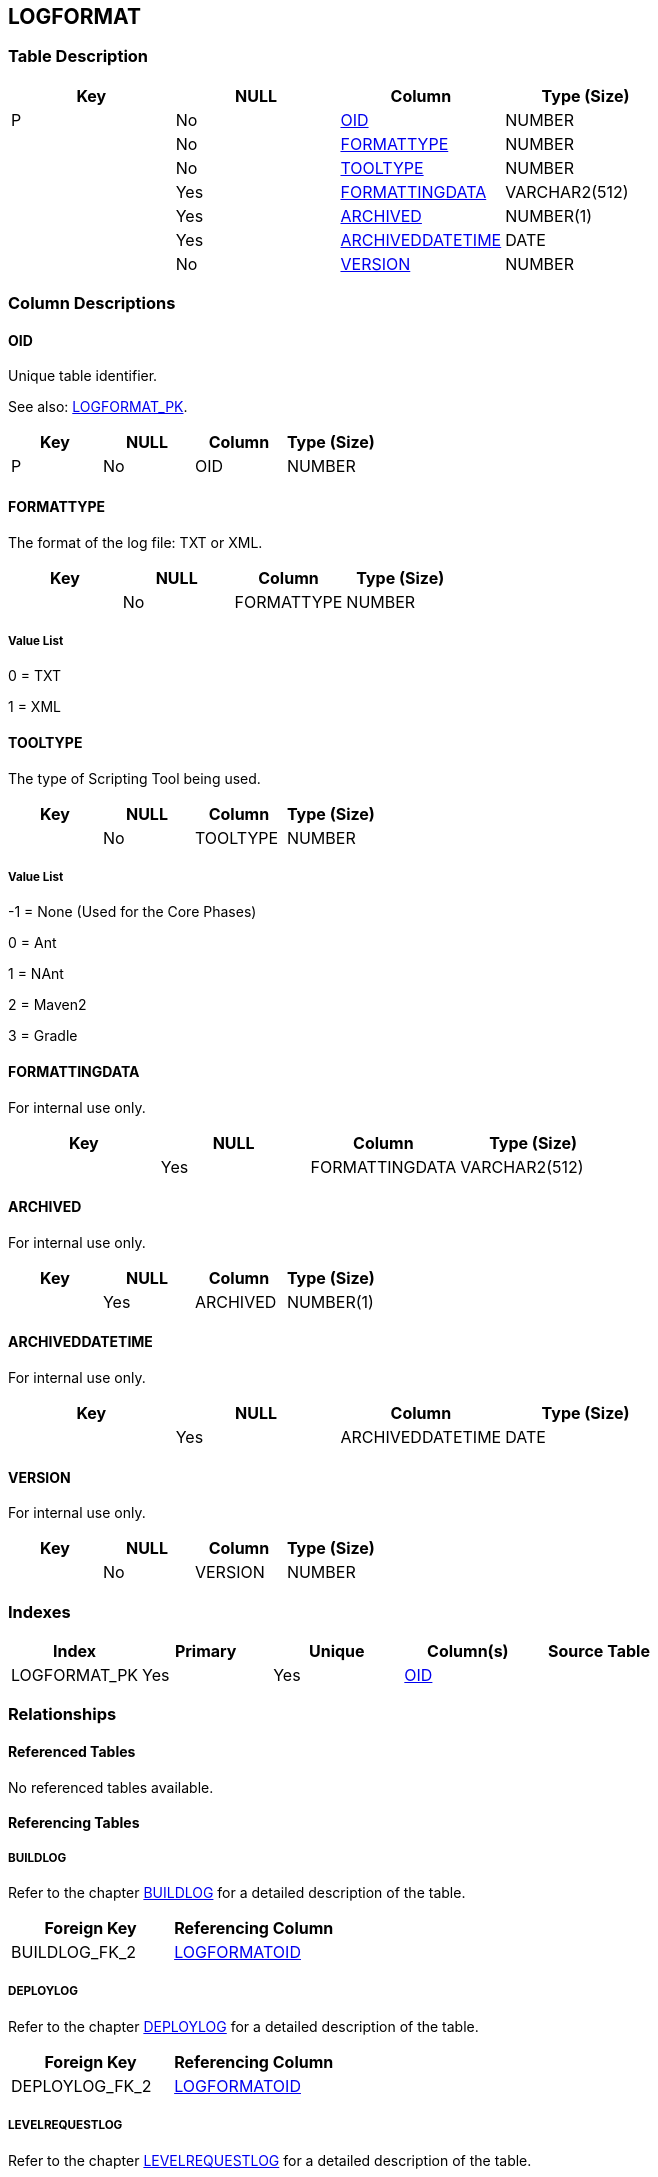 [[_t_logformat]]
== LOGFORMAT 
(((LOGFORMAT))) 


=== Table Description

[cols="1,1,1,1", frame="topbot", options="header"]
|===
| Key
| NULL
| Column
| Type (Size)


|P
|No
|<<LOGFORMAT.adoc#_cd_logformat_oid,OID>>
|NUMBER

|
|No
|<<LOGFORMAT.adoc#_cd_logformat_formattype,FORMATTYPE>>
|NUMBER

|
|No
|<<LOGFORMAT.adoc#_cd_logformat_tooltype,TOOLTYPE>>
|NUMBER

|
|Yes
|<<LOGFORMAT.adoc#_cd_logformat_formattingdata,FORMATTINGDATA>>
|VARCHAR2(512)

|
|Yes
|<<LOGFORMAT.adoc#_cd_logformat_archived,ARCHIVED>>
|NUMBER(1)

|
|Yes
|<<LOGFORMAT.adoc#_cd_logformat_archiveddatetime,ARCHIVEDDATETIME>>
|DATE

|
|No
|<<LOGFORMAT.adoc#_cd_logformat_version,VERSION>>
|NUMBER
|===

=== Column Descriptions

[[_cd_logformat_oid]]
==== OID 
(((LOGFORMAT ,OID)))  (((OID (LOGFORMAT)))) 
Unique table identifier.

See also: <<LOGFORMAT.adoc#_i_logformat_logformat_pk,LOGFORMAT_PK>>.

[cols="1,1,1,1", frame="topbot", options="header"]
|===
| Key
| NULL
| Column
| Type (Size)


|P
|No
|OID
|NUMBER
|===

[[_cd_logformat_formattype]]
==== FORMATTYPE 
(((LOGFORMAT ,FORMATTYPE)))  (((FORMATTYPE (LOGFORMAT)))) 
The format of the log file: TXT or XML.


[cols="1,1,1,1", frame="topbot", options="header"]
|===
| Key
| NULL
| Column
| Type (Size)


|
|No
|FORMATTYPE
|NUMBER
|===

===== Value List
0 = TXT

1 = XML


[[_cd_logformat_tooltype]]
==== TOOLTYPE 
(((LOGFORMAT ,TOOLTYPE)))  (((TOOLTYPE (LOGFORMAT)))) 
The type of Scripting Tool being used.


[cols="1,1,1,1", frame="topbot", options="header"]
|===
| Key
| NULL
| Column
| Type (Size)


|
|No
|TOOLTYPE
|NUMBER
|===

===== Value List
-1 = None (Used for the Core Phases)

0 = Ant

1 = NAnt

2 = Maven2

3 = Gradle


[[_cd_logformat_formattingdata]]
==== FORMATTINGDATA 
(((LOGFORMAT ,FORMATTINGDATA)))  (((FORMATTINGDATA (LOGFORMAT)))) 
For internal use only.


[cols="1,1,1,1", frame="topbot", options="header"]
|===
| Key
| NULL
| Column
| Type (Size)


|
|Yes
|FORMATTINGDATA
|VARCHAR2(512)
|===

[[_cd_logformat_archived]]
==== ARCHIVED 
(((LOGFORMAT ,ARCHIVED)))  (((ARCHIVED (LOGFORMAT)))) 
For internal use only.


[cols="1,1,1,1", frame="topbot", options="header"]
|===
| Key
| NULL
| Column
| Type (Size)


|
|Yes
|ARCHIVED
|NUMBER(1)
|===

[[_cd_logformat_archiveddatetime]]
==== ARCHIVEDDATETIME 
(((LOGFORMAT ,ARCHIVEDDATETIME)))  (((ARCHIVEDDATETIME (LOGFORMAT)))) 
For internal use only.


[cols="1,1,1,1", frame="topbot", options="header"]
|===
| Key
| NULL
| Column
| Type (Size)


|
|Yes
|ARCHIVEDDATETIME
|DATE
|===

[[_cd_logformat_version]]
==== VERSION 
(((LOGFORMAT ,VERSION)))  (((VERSION (LOGFORMAT)))) 
For internal use only.


[cols="1,1,1,1", frame="topbot", options="header"]
|===
| Key
| NULL
| Column
| Type (Size)


|
|No
|VERSION
|NUMBER
|===

=== Indexes

[cols="1,1,1,1,1", frame="topbot", options="header"]
|===
| Index
| Primary
| Unique
| Column(s)
| Source Table


| 
(((Primary Keys ,LOGFORMAT_PK))) [[_i_logformat_logformat_pk]]
LOGFORMAT_PK
|Yes
|Yes
|<<LOGFORMAT.adoc#_cd_logformat_oid,OID>>
|
|===

=== Relationships

==== Referenced Tables

No referenced tables available.

==== Referencing Tables

===== BUILDLOG

Refer to the chapter <<BUILDLOG.adoc#_t_buildlog,BUILDLOG>> for a detailed description of the table.

[cols="1,1", frame="topbot", options="header"]
|===
| Foreign Key
| Referencing Column


|BUILDLOG_FK_2
|<<BUILDLOG.adoc#_cd_buildlog_logformatoid,LOGFORMATOID>>
|===

===== DEPLOYLOG

Refer to the chapter <<DEPLOYLOG.adoc#_t_deploylog,DEPLOYLOG>> for a detailed description of the table.

[cols="1,1", frame="topbot", options="header"]
|===
| Foreign Key
| Referencing Column


|DEPLOYLOG_FK_2
|<<DEPLOYLOG.adoc#_cd_deploylog_logformatoid,LOGFORMATOID>>
|===

===== LEVELREQUESTLOG

Refer to the chapter <<LEVELREQUESTLOG.adoc#_t_levelrequestlog,LEVELREQUESTLOG>> for a detailed description of the table.

[cols="1,1", frame="topbot", options="header"]
|===
| Foreign Key
| Referencing Column


|LEVELREQUESTLOG_FK_2
|<<LEVELREQUESTLOG.adoc#_cd_levelrequestlog_logformatoid,LOGFORMATOID>>
|===

=== Report Labels 
(((Report Labels ,LOGFORMAT))) 
*LOGFORMAT_ARCHIVED_LABEL*

[cols="1,1", frame="none"]
|===

|

English:
|Archived

|

French:
|Archivé(e)

|

German:
|Archiviert
|===
*LOGFORMAT_ARCHIVEDDATETIME_LABEL*

[cols="1,1", frame="none"]
|===

|

English:
|Archive Date/Time

|

French:
|Date/heure archivage

|

German:
|Datum/Zeit Archivierung
|===
*LOGFORMAT_FORMATTINGDATA_LABEL*

[cols="1,1", frame="none"]
|===

|

English:
|Formating Data

|

French:
|Présentation des données

|

German:
|Daten über den Format
|===
*LOGFORMAT_FORMATTYPE_LABEL*

[cols="1,1", frame="none"]
|===

|

English:
|Format Type

|

French:
|Type de format

|

German:
|Formattyp
|===
*LOGFORMAT_OID_LABEL*

[cols="1,1", frame="none"]
|===

|

English:
|OID

|

French:
|OID

|

German:
|OID
|===
*LOGFORMAT_TOOLTYPE_LABEL*

[cols="1,1", frame="none"]
|===

|

English:
|Tool Type

|

French:
|Type d'outil

|

German:
|Typ des Werkzeug
|===
*LOGFORMAT_VERSION_LABEL*

[cols="1,1", frame="none"]
|===

|

English:
|Version

|

French:
|Version

|

German:
|Version
|===